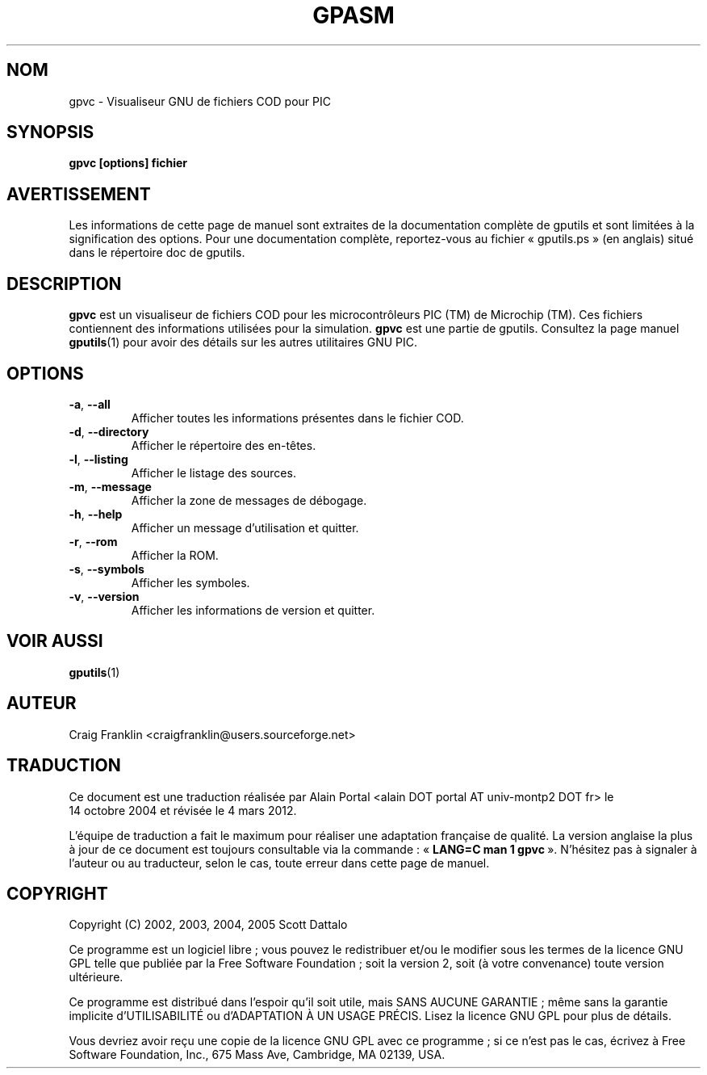 .TH GPASM 1 "4 mars 2012" "gputils-1.4.3" "Manuel de l'utilisateur Linux"
.SH NOM
gpvc \- Visualiseur GNU de fichiers COD pour PIC
.SH SYNOPSIS
.B gpvc [options] fichier
.SH AVERTISSEMENT
Les informations de cette page de manuel sont extraites de la documentation 
complète de gputils et sont limitées à la signification des options. Pour une 
documentation complète, reportez-vous au fichier «\ gputils.ps\ » (en anglais) 
situé dans le répertoire doc de gputils.
.SH DESCRIPTION
.B gpvc
est un visualiseur de fichiers COD pour les microcontrôleurs PIC (TM) de
Microchip (TM). Ces fichiers contiennent des informations utilisées pour la
simulation.
.B gpvc
est une partie de gputils. Consultez la page manuel
.BR gputils (1)
pour avoir des détails sur les autres utilitaires GNU PIC.
.SH OPTIONS
.TP
.BR \-a ", "\-\-all
Afficher toutes les informations présentes dans le fichier COD.
.TP
.BR \-d ", "\-\-directory
Afficher le répertoire des en-têtes.
.TP
.BR \-l ", "\-\-listing
Afficher le listage des sources.
.TP
.BR \-m ", "\-\-message
Afficher la zone de messages de débogage.
.TP
.BR \-h ", " \-\-help
Afficher un message d'utilisation et quitter.
.TP
.BR \-r ", "\-\-rom
Afficher la ROM.
.TP
.BR \-s ", "\-\-symbols
Afficher les symboles.
.TP
.BR \-v ", "\-\-version
Afficher les informations de version et quitter.
.SH VOIR AUSSI
.BR gputils (1)
.SH AUTEUR
Craig Franklin <craigfranklin@users.sourceforge.net>
.SH TRADUCTION
.PP
Ce document est une traduction réalisée par Alain Portal
<alain DOT portal AT univ-montp2 DOT fr> le 14\ octobre\ 2004
et révisée le 4\ mars\ 2012.
.PP
L'équipe de traduction a fait le maximum pour réaliser une adaptation
française de qualité. La version anglaise la plus à jour de ce document est
toujours consultable via la commande\ : «\ \fBLANG=C\ man\ 1\ gpvc\fR\ ».
N'hésitez pas à signaler à l'auteur ou au traducteur, selon le cas, toute
erreur dans cette page de manuel.

.SH COPYRIGHT
Copyright (C) 2002, 2003, 2004, 2005 Scott Dattalo

Ce programme est un logiciel libre\ ; vous pouvez le redistribuer et/ou le
modifier sous les termes de la licence GNU GPL telle que publiée par la Free
Software Foundation\ ; soit la version 2, soit (à votre convenance) toute
version ultérieure.

Ce programme est distribué dans l'espoir qu'il soit utile, mais
SANS AUCUNE GARANTIE\ ; même sans la garantie implicite d'UTILISABILITÉ
ou d'ADAPTATION À UN USAGE PRÉCIS. Lisez la licence GNU GPL pour plus
de détails.

Vous devriez avoir reçu une copie de la licence GNU GPL avec ce programme\ ;
si ce n'est pas le cas, écrivez à Free Software Foundation, Inc., 675 Mass Ave,
Cambridge, MA 02139, USA.
